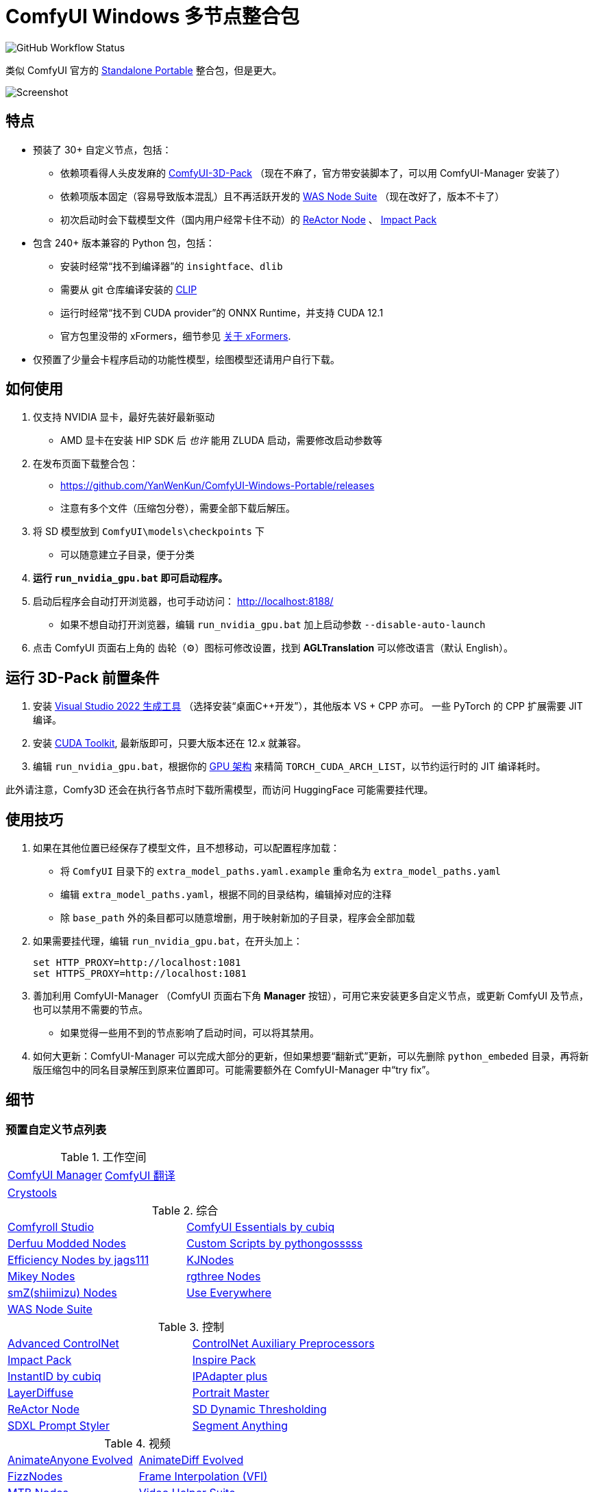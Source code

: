 # ComfyUI Windows 多节点整合包

image:https://github.com/YanWenKun/ComfyUI-Windows-Portable/actions/workflows/build.yml/badge.svg["GitHub Workflow Status"]

类似 ComfyUI 官方的
https://github.com/comfyanonymous/ComfyUI/releases[Standalone Portable]
整合包，但是更大。

image::docs/screenshot.zh.webp["Screenshot"]

## 特点

* 预装了 30+ 自定义节点，包括：
** [.line-through]#依赖项看得人头皮发麻的#
https://github.com/MrForExample/ComfyUI-3D-Pack/[ComfyUI-3D-Pack]
（现在不麻了，官方带安装脚本了，可以用 ComfyUI-Manager 安装了）
** [.line-through]#依赖项版本固定（容易导致版本混乱）且不再活跃开发的#
https://github.com/WASasquatch/was-node-suite-comfyui/blob/main/requirements.txt[WAS Node Suite]
（现在改好了，版本不卡了）
** 初次启动时会下载模型文件（国内用户经常卡住不动）的
https://github.com/Gourieff/comfyui-reactor-node[ReActor Node]
、
https://github.com/ltdrdata/ComfyUI-Impact-Pack[Impact Pack]

* 包含 240+ 版本兼容的 Python 包，包括：
** 安装时经常“找不到编译器”的 `insightface`、`dlib`
** 需要从 git 仓库编译安装的 https://github.com/openai/CLIP[CLIP]
** 运行时经常“找不到 CUDA provider”的 ONNX Runtime，并支持 CUDA 12.1
** 官方包里没带的 xFormers，细节参见 <<xformers, 关于 xFormers>>.

* 仅预置了少量会卡程序启动的功能性模型，绘图模型还请用户自行下载。

## 如何使用

1. 仅支持 NVIDIA 显卡，最好先装好最新驱动
** AMD 显卡在安装 HIP SDK 后 __也许__ 能用 ZLUDA 启动，需要修改启动参数等

2. 在发布页面下载整合包：
** https://github.com/YanWenKun/ComfyUI-Windows-Portable/releases
** 注意有多个文件（压缩包分卷），需要全部下载后解压。

3. 将 SD 模型放到 `ComfyUI\models\checkpoints` 下
** 可以随意建立子目录，便于分类

4. *运行 `run_nvidia_gpu.bat` 即可启动程序。*

5. 启动后程序会自动打开浏览器，也可手动访问： http://localhost:8188/
** 如果不想自动打开浏览器，编辑 `run_nvidia_gpu.bat` 加上启动参数 `--disable-auto-launch`

6. 点击 ComfyUI 页面右上角的 齿轮（⚙）图标可修改设置，找到 *AGLTranslation* 可以修改语言（默认 English）。

== 运行 3D-Pack 前置条件

1. 安装
https://visualstudio.microsoft.com/downloads/?q=build+tools[Visual Studio 2022 生成工具]
（选择安装“桌面C++开发”），其他版本 VS + CPP 亦可。
一些 PyTorch 的 CPP 扩展需要 JIT 编译。

2. 安装
https://developer.nvidia.com/cuda-downloads?target_os=Windows&target_arch=x86_64&target_version=11&target_type=exe_local[CUDA Toolkit],
最新版即可，只要大版本还在 12.x 就兼容。

3. 编辑 `run_nvidia_gpu.bat`，根据你的
https://github.com/ashawkey/stable-dreamfusion/issues/360#issuecomment-2292510049[GPU 架构]
来精简 `TORCH_CUDA_ARCH_LIST`，以节约运行时的 JIT 编译耗时。

此外请注意，Comfy3D 还会在执行各节点时下载所需模型，而访问 HuggingFace 可能需要挂代理。

## 使用技巧

1. 如果在其他位置已经保存了模型文件，且不想移动，可以配置程序加载：
** 将 `ComfyUI` 目录下的 `extra_model_paths.yaml.example` 重命名为 `extra_model_paths.yaml`
** 编辑 `extra_model_paths.yaml`，根据不同的目录结构，编辑掉对应的注释
** 除 `base_path` 外的条目都可以随意增删，用于映射新加的子目录，程序会全部加载

2. 如果需要挂代理，编辑 `run_nvidia_gpu.bat`，在开头加上：
[source,cmd]
set HTTP_PROXY=http://localhost:1081
set HTTPS_PROXY=http://localhost:1081

3. 善加利用 ComfyUI-Manager （ComfyUI 页面右下角 *Manager* 按钮），可用它来安装更多自定义节点，或更新 ComfyUI 及节点，也可以禁用不需要的节点。
** 如果觉得一些用不到的节点影响了启动时间，可以将其禁用。

4. 如何大更新：ComfyUI-Manager 可以完成大部分的更新，但如果想要“翻新式”更新，可以先删除 `python_embeded` 目录，再将新版压缩包中的同名目录解压到原来位置即可。可能需要额外在 ComfyUI-Manager 中“try fix”。

## 细节

### 预置自定义节点列表

.工作空间
[cols=2]
|===
|link:https://github.com/ltdrdata/ComfyUI-Manager[ComfyUI Manager]
|link:https://github.com/AIGODLIKE/AIGODLIKE-ComfyUI-Translation[ComfyUI 翻译]
|link:https://github.com/crystian/ComfyUI-Crystools[Crystools]
|
|===

.综合
[cols=2]
|===
|link:https://github.com/Suzie1/ComfyUI_Comfyroll_CustomNodes.git[Comfyroll Studio]
|link:https://github.com/cubiq/ComfyUI_essentials[ComfyUI Essentials by cubiq]
|link:https://github.com/Derfuu/Derfuu_ComfyUI_ModdedNodes.git[Derfuu Modded Nodes]
|link:https://github.com/pythongosssss/ComfyUI-Custom-Scripts[Custom Scripts by pythongosssss]
|link:https://github.com/jags111/efficiency-nodes-comfyui[Efficiency Nodes by jags111]
|link:https://github.com/kijai/ComfyUI-KJNodes[KJNodes]
|link:https://github.com/bash-j/mikey_nodes[Mikey Nodes]
|link:https://github.com/rgthree/rgthree-comfy[rgthree Nodes]
|link:https://github.com/shiimizu/ComfyUI_smZNodes[smZ(shiimizu) Nodes]
|link:https://github.com/chrisgoringe/cg-use-everywhere[Use Everywhere]
|link:https://github.com/WASasquatch/was-node-suite-comfyui[WAS Node Suite]
|
|===

.控制
[cols=2]
|===
|link:https://github.com/Kosinkadink/ComfyUI-Advanced-ControlNet[Advanced ControlNet]
|link:https://github.com/Fannovel16/comfyui_controlnet_aux[ControlNet Auxiliary Preprocessors]
|link:https://github.com/ltdrdata/ComfyUI-Impact-Pack[Impact Pack]
|link:https://github.com/ltdrdata/ComfyUI-Inspire-Pack[Inspire Pack]
|link:https://github.com/cubiq/ComfyUI_InstantID[InstantID by cubiq]
|link:https://github.com/cubiq/ComfyUI_IPAdapter_plus[IPAdapter plus]
|link:https://github.com/huchenlei/ComfyUI-layerdiffuse[LayerDiffuse]
|link:https://github.com/florestefano1975/comfyui-portrait-master[Portrait Master]
|link:https://github.com/Gourieff/comfyui-reactor-node[ReActor Node]
|link:https://github.com/mcmonkeyprojects/sd-dynamic-thresholding[SD Dynamic Thresholding]
|link:https://github.com/twri/sdxl_prompt_styler[SDXL Prompt Styler]
|link:https://github.com/storyicon/comfyui_segment_anything[Segment Anything]
|
|===

.视频
[cols=2]
|===
|link:https://github.com/MrForExample/ComfyUI-AnimateAnyone-Evolved[AnimateAnyone Evolved]
|link:https://github.com/Kosinkadink/ComfyUI-AnimateDiff-Evolved[AnimateDiff Evolved]
|link:https://github.com/FizzleDorf/ComfyUI_FizzNodes[FizzNodes]
|link:https://github.com/Fannovel16/ComfyUI-Frame-Interpolation[Frame Interpolation (VFI)]
|link:https://github.com/melMass/comfy_mtb[MTB Nodes]
|link:https://github.com/Kosinkadink/ComfyUI-VideoHelperSuite[Video Helper Suite]
|
|===

.更多
[cols=2]
|===
|link:https://github.com/MrForExample/ComfyUI-3D-Pack[3D Pack by MrForExample]
|link:https://github.com/cubiq/ComfyUI_FaceAnalysis[Face Analysis by cubiq]
|link:https://github.com/SLAPaper/ComfyUI-Image-Selector[Image Selector]
|link:https://github.com/ssitu/ComfyUI_UltimateSDUpscale.git[Ultimate SD Upscale]
|link:https://github.com/pythongosssss/ComfyUI-WD14-Tagger[WD 1.4 Tagger]
|
|===

依赖项难伺候的热门节点基本都兼容了，而且依然可以正常通过 ComfyUI-Manager 安装其他节点。

如遇兼容性问题，可以尝试在 ComfyUI-Manager 中禁用冲突节点。

[[xformers]]
### 关于 xFormers

PyTorch 2.2+ 的交叉注意力机制在 Windows 下性能表现已经足够出色，且一致性更好（很细微），因此可以理解 ComfyUI 官方包为什么选择不带 xFormers。

在不同应用场景下，其速度与显存占用与 Torch 互有高低，需要具体测试。可在 ComfyUI 启动参数中添加 `--use-pytorch-cross-attention` ，即不启用 xFormers。

个人在生成视频的时候还是习惯开启 xFormers。

此外，带上 xFormers 还可以满足
https://github.com/MrForExample/ComfyUI-AnimateAnyone-Evolved/blob/main/requirements.txt[某些节点]
的依赖。

## 我也想生成整合包！

本仓库使用流水线构建整合包，直接 fork 本仓库即可开始执行 GitHub Workflow。代码库中不含特化配置，也不需要额外配置访问权限。

1. Fork 后，在页面中找到 *Actions*。
2. 找到 *Build & Upload Package*。
** 比如我代码库里的页面长
https://github.com/YanWenKun/ComfyUI-Windows-Portable/actions/workflows/build.yml[这样]
3. 找到 *Run Workflow*，点击运行。
4. 等待执行完毕（20~40分钟）
5. 找到仓库的 *releases* 页面，里面会有刚生成的草稿，即可下载或编辑发布。

## 安全

image::docs/sandboxie.avif["file diff",width=50%]

在 Sandboxie 中监测到的文件变化如图，注册表尚不清楚。

如需配置沙盒，建议在“资源访问”中将程序目录（ComfyUI 上级目录）配置为“完全访问”。

.吐槽
个人体验，用沙盒倒不是为了安全考量，主要是避免各种 Python 包运行时乱下文件。尤其是 Huggingface Hub 喜欢下载到 `%USERPROFILE%\.cache` 下，而有些糙快猛的节点会直接调用其下载器，下载下来的又是 Git LFS blob 文件而非单个模型文件，既不直观又不方便拷贝复用。当然吐槽归吐槽，出图没问题，套沙盒主要还是方便清理临时文件。

.广告
Linux/WSL2 用户不妨看看我的
https://github.com/YanWenKun/ComfyUI-Docker[ComfyUI-Docker]
，和 Windows 整合包的“又大又全，不易更新”截然相反，我是带着洁癖的眼光来设计 Docker 镜像的，精心挑选了一系列互不冲突且版本最新的依赖项，且本着 KISS 原则仅自带 ComfyUI-Manager，节点繁简交给用户决定，更不用说容器运行本身带来的易于升级、易于清理、安全隔离。


## 开发理念

代码原本是抄的 ComfyUI 的 
https://github.com/comfyanonymous/ComfyUI/tree/master/.github/workflows[GitHub workflow]
，后来发现实在是难调试，就重写了一遍脚本。

但打包理念都差不多，都是自带一个免安装的 Python Embedded，半绿色，可移植，依赖项完备，解压即可运行。

不同之处在于，我没有像 comfyanonymous 一样先下载 wheel，再批量安装。因为依赖关系太棘手，我是直接走的 `pip install`，以便 pip 解析。

ComfyUI 考虑到了 Python 和 CUDA 的版本演进，且做了多版本发布。但我在安装了大量 Python 包和自定义节点后，发现很难摆脱 Python 3.11 + CUDA 12.1，这还是 comfyanonymous 激进演进后达到的里程碑。因此我只做了这一个版本组合。

## 开发备忘

* link:docs/bumping-versions.zh.adoc[开发备忘：升级版本]

## 感谢

感谢
https://github.com/comfyanonymous/ComfyUI/tree/master/.github/workflows[ComfyUI GitHub workflow]
，我的灵感来源于此，一开始的代码也是抄的这个。

